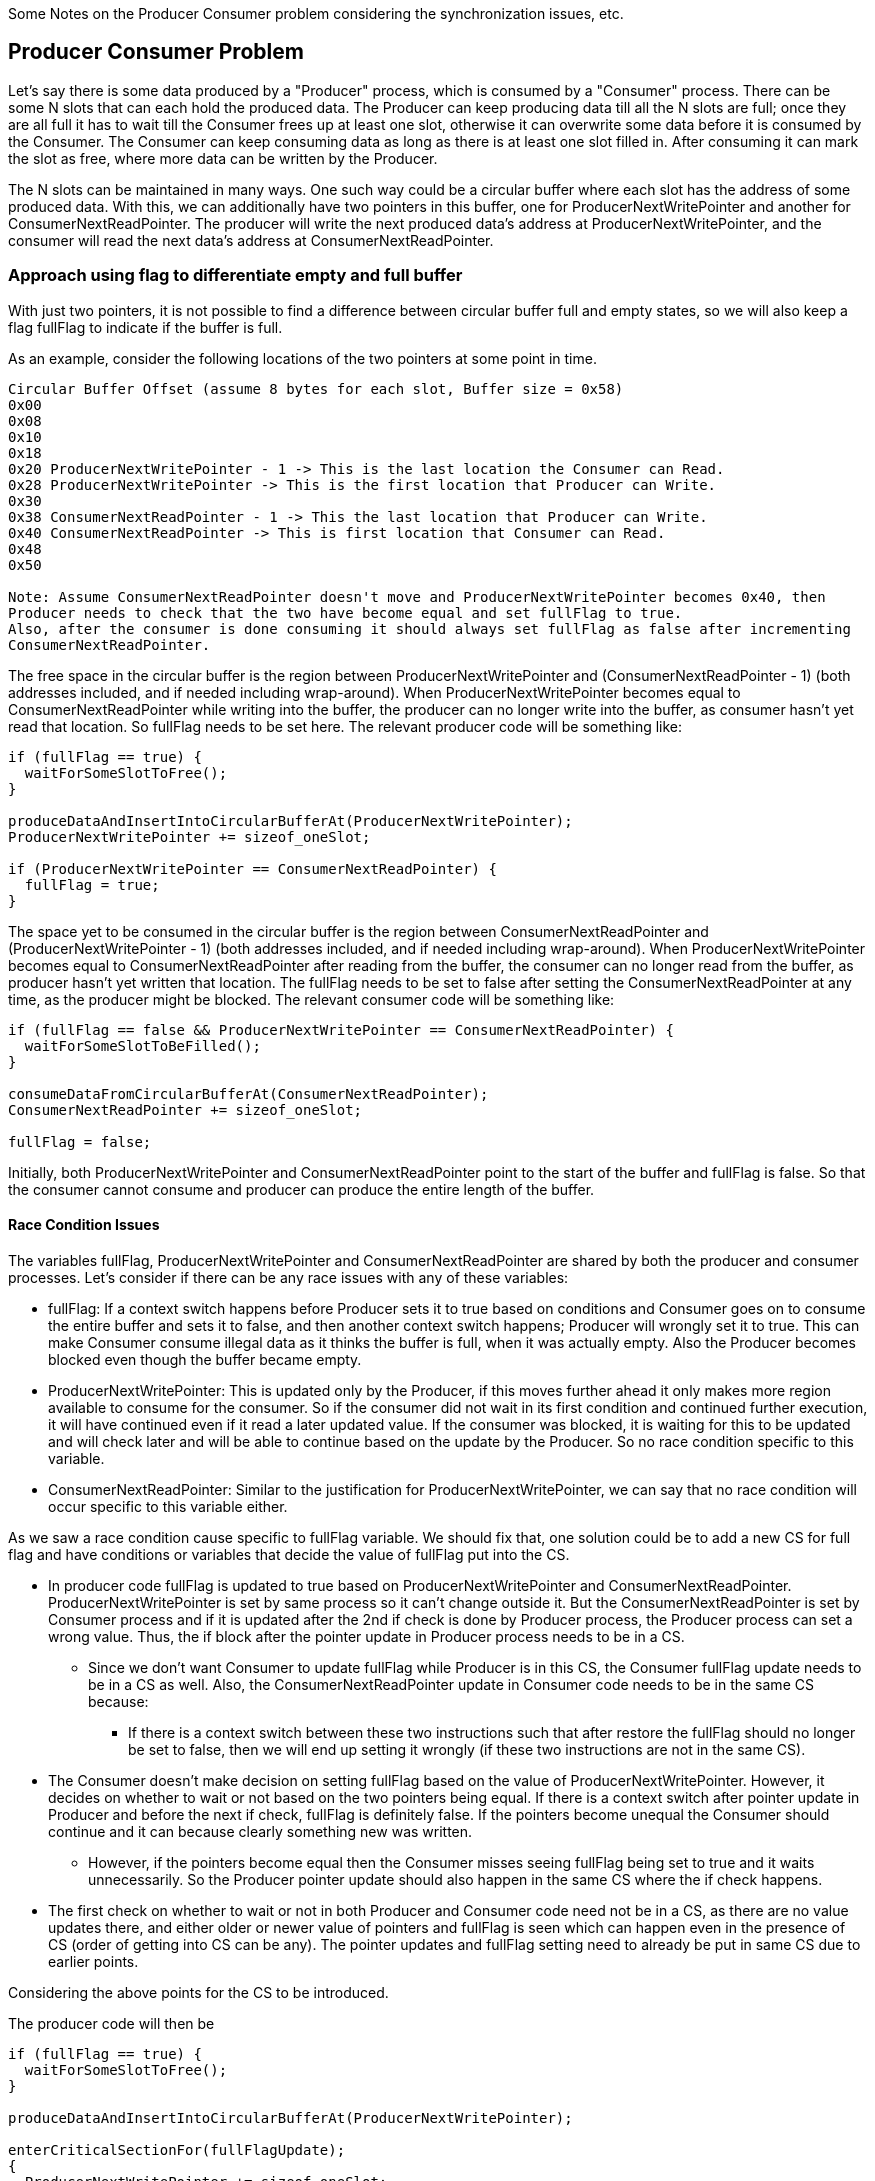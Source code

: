 Some Notes on the Producer Consumer problem considering the synchronization issues, etc.

== Producer Consumer Problem

Let's say there is some data produced by a "Producer" process, which is consumed by a "Consumer"
process. There can be some N slots that can each hold the produced data. The Producer can keep
producing data till all the N slots are full; once they are all full it has to wait till the
Consumer frees up at least one slot, otherwise it can overwrite some data before it is consumed by
the Consumer. The Consumer can keep consuming data as long as there is at least one slot filled in.
After consuming it can mark the slot as free, where more data can be written by the Producer.

The N slots can be maintained in many ways. One such way could be a circular buffer where each slot
has the address of some produced data. With this, we can additionally have two pointers in this
buffer, one for ProducerNextWritePointer and another for ConsumerNextReadPointer. The producer will
write the next produced data's address at ProducerNextWritePointer, and the consumer will read the
next data's address at ConsumerNextReadPointer.

=== Approach using flag to differentiate empty and full buffer

With just two pointers, it is not possible to find a difference between circular buffer full and
empty states, so we will also keep a flag fullFlag to indicate if the buffer is full.

.As an example, consider the following locations of the two pointers at some point in time.
----
Circular Buffer Offset (assume 8 bytes for each slot, Buffer size = 0x58)
0x00
0x08
0x10
0x18
0x20 ProducerNextWritePointer - 1 -> This is the last location the Consumer can Read.
0x28 ProducerNextWritePointer -> This is the first location that Producer can Write.
0x30
0x38 ConsumerNextReadPointer - 1 -> This the last location that Producer can Write.
0x40 ConsumerNextReadPointer -> This is first location that Consumer can Read.
0x48
0x50

Note: Assume ConsumerNextReadPointer doesn't move and ProducerNextWritePointer becomes 0x40, then
Producer needs to check that the two have become equal and set fullFlag to true.
Also, after the consumer is done consuming it should always set fullFlag as false after incrementing
ConsumerNextReadPointer.
----

The free space in the circular buffer is the region between ProducerNextWritePointer and
(ConsumerNextReadPointer - 1) (both addresses included, and if needed including wrap-around).
When ProducerNextWritePointer becomes equal to ConsumerNextReadPointer while writing into the
buffer, the producer can no longer write into the buffer, as consumer hasn't yet read that location.
So fullFlag needs to be set here. The relevant producer code will be something like:

----
if (fullFlag == true) {
  waitForSomeSlotToFree();
}

produceDataAndInsertIntoCircularBufferAt(ProducerNextWritePointer);
ProducerNextWritePointer += sizeof_oneSlot;

if (ProducerNextWritePointer == ConsumerNextReadPointer) {
  fullFlag = true;
}
----

The space yet to be consumed in the circular buffer is the region between ConsumerNextReadPointer
and (ProducerNextWritePointer - 1) (both addresses included, and if needed including wrap-around).
When ProducerNextWritePointer becomes equal to ConsumerNextReadPointer after reading from the
buffer, the consumer can no longer read from the buffer, as producer hasn't yet written that
location. The fullFlag needs to be set to false after setting the ConsumerNextReadPointer at any
time, as the producer might be blocked.
The relevant consumer code will be something like:

----
if (fullFlag == false && ProducerNextWritePointer == ConsumerNextReadPointer) {
  waitForSomeSlotToBeFilled();
}

consumeDataFromCircularBufferAt(ConsumerNextReadPointer);
ConsumerNextReadPointer += sizeof_oneSlot;

fullFlag = false;
----

Initially, both ProducerNextWritePointer and ConsumerNextReadPointer point to the start of the
buffer and fullFlag is false. So that the consumer cannot consume and producer can produce the
entire length of the buffer.

==== Race Condition Issues

The variables fullFlag, ProducerNextWritePointer and ConsumerNextReadPointer are shared by both the
producer and consumer processes. Let's consider if there can be any race issues with any of these
variables:

* fullFlag: If a context switch happens before Producer sets it to true based on conditions and
Consumer goes on to consume the entire buffer and sets it to false, and then another context switch
happens; Producer will wrongly set it to true. This can make Consumer consume illegal data as it
thinks the buffer is full, when it was actually empty. Also the Producer becomes blocked even though
the buffer became empty.
* ProducerNextWritePointer: This is updated only by the Producer, if this moves further ahead it
only makes more region available to consume for the consumer. So if the consumer did not wait in its
first condition and continued further execution, it will have continued even if it read a later
updated value. If the consumer was blocked, it is waiting for this to be updated and will check
later and will be able to continue based on the update by the Producer. So no race condition
specific to this variable.
* ConsumerNextReadPointer: Similar to the justification for ProducerNextWritePointer, we can say
that no race condition will occur specific to this variable either.

As we saw a race condition cause specific to fullFlag variable. We should fix that, one solution
could be to add a new CS for full flag and have conditions or variables that decide the value of
fullFlag put into the CS.

* In producer code fullFlag is updated to true based on ProducerNextWritePointer and
ConsumerNextReadPointer. ProducerNextWritePointer is set by same process so it can't change outside
it. But the ConsumerNextReadPointer is set by Consumer process and if it is updated after the 2nd if
check is done by Producer process, the Producer process can set a wrong value. Thus, the if block
after the pointer update in Producer process needs to be in a CS.
** Since we don't want Consumer to update fullFlag while Producer is in this CS, the Consumer
fullFlag update needs to be in a CS as well. Also, the ConsumerNextReadPointer update in Consumer
code needs to be in the same CS because:
*** If there is a context switch between these two instructions such that after restore the fullFlag
should no longer be set to false, then we will end up setting it wrongly (if these two instructions
are not in the same CS).
* The Consumer doesn't make decision on setting fullFlag based on the value of
ProducerNextWritePointer. However, it decides on whether to wait or not based on the two pointers
being equal. If there is a context switch after pointer update in Producer and before the next if
check, fullFlag is definitely false. If the pointers become unequal the Consumer should continue
and it can because clearly something new was written.
** However, if the pointers become equal then the Consumer misses seeing fullFlag being set to true
and it waits unnecessarily. So the Producer pointer update should also happen in the same CS where
the if check happens.
* The first check on whether to wait or not in both Producer and Consumer code need not be in a CS,
as there are no value updates there, and either older or newer value of pointers and fullFlag is
seen which can happen even in the presence of CS (order of getting into CS can be any). The pointer
updates and fullFlag setting need to already be put in same CS due to earlier points.

Considering the above points for the CS to be introduced.

.The producer code will then be
----
if (fullFlag == true) {
  waitForSomeSlotToFree();
}

produceDataAndInsertIntoCircularBufferAt(ProducerNextWritePointer);

enterCriticalSectionFor(fullFlagUpdate);
{
  ProducerNextWritePointer += sizeof_oneSlot;

  if (ProducerNextWritePointer == ConsumerNextReadPointer) {
    fullFlag = true;
  }
}
exitCriticalSectionFor(fullFlagUpdate);
----

.The consumer code will then be
----
if (fullFlag == false && ProducerNextWritePointer == ConsumerNextReadPointer) {
  waitForSomeSlotToBeFilled();
}

consumeDataFromCircularBufferAt(ConsumerNextReadPointer);

enterCriticalSectionFor(fullFlagUpdate);
{
  ConsumerNextReadPointer += sizeof_oneSlot;

  fullFlag = false;
}
exitCriticalSectionFor(fullFlagUpdate);
----

=== Approach wasting a slot to differentiate between buffer full and empty

There can also be an alternate implementation of circular buffer that doesn't use the fullFlag but
wastes a slot when the buffer is full. The producer code will make progress only if there are at
least two slots available to write, which will naturally waste a slot. But this makes the buffer
full and empty conditions non-identical, which gets rid of the need for the fullFlag.

The Buffer Empty condition is then (ProducerNextWritePointer == ConsumerNextReadPointer) and the
buffer full condition is then (ProducerNextWritePointer + 1 == ConsumerNextReadPointer).

.As an example, consider the following locations of the two pointers at some point in time.
----
Circular Buffer Offset (assume 8 bytes for each slot, Buffer size = 0x58)
0x00
0x08
0x10
0x18
0x20 ProducerNextWritePointer - 1 -> This is the last location the Consumer can Read.
0x28 ProducerNextWritePointer -> This is the first location that Producer can Write.
0x30 ConsumerNextReadPointer - 2 -> This the last location that Producer can Write.
0x38 WASTED SLOT to help differentiate between buffer empty and full.
0x40 ConsumerNextReadPointer -> This is first location that Consumer can Read.
0x48
0x50

Note: The Wasted Slot keeps moving and is simply the slot at (ConsumerNextReadPointer - 1)
----

The producer code with this approach will be something like:

----
if (ProducerNextWritePointer + 1 == ConsumerNextReadPointer) {
  waitForSomeSlotToFree();
}

produceDataAndInsertIntoCircularBufferAt(ProducerNextWritePointer);
ProducerNextWritePointer += sizeof_oneSlot;
----

The consumer code with this approach will be something like:

----
if (ProducerNextWritePointer == ConsumerNextReadPointer) {
  waitForSomeSlotToBeFilled();
}

consumeDataFromCircularBufferAt(ConsumerNextReadPointer);
ConsumerNextReadPointer += sizeof_oneSlot;
----

There is no variable that is written by both Producer and Consumer in this approach, and it is easy
to see that there are no race conditions here that need to be taken care of.

=== wait functions implementations

One other thing to consider is the implementation of waitForSomeSlotToFree() and
waitForSomeSlotToBeFilled().

==== With Busy Waiting

In a Busy Waiting solution we can simply replace the if block by a while with the same condition.
For example, in Waste One Slot approach, waitForSomeSlotToFree() and the if block it is in can be
replaced by simply:

----
while (ProducerNextWritePointer + 1 == ConsumerNextReadPointer);
----

So with busy waiting the producer and consumer code will be something like:

.Producer Code
----
while (ProducerNextWritePointer + 1 == ConsumerNextReadPointer);

produceDataAndInsertIntoCircularBufferAt(ProducerNextWritePointer);
ProducerNextWritePointer += sizeof_oneSlot;
----

.Consumer Code
----
while (ProducerNextWritePointer == ConsumerNextReadPointer);

consumeDataFromCircularBufferAt(ConsumerNextReadPointer);
ConsumerNextReadPointer += sizeof_oneSlot;
----

==== Without Busy Waiting

We can use counting semaphores to implement the non busy waiting solution for the producer consumer
problem.

* At start all N slots can be used by the producer, so we can let it wait on producerSema for
N times. So initial value of producerSema will be N.
** When all slots are full the sema value will become -1 and the process will go to sleep state.
** This sema value will never go < -1 as only Producer waits for it. Neither will this become >
N as Consumer will signal this no more than N times.
* At start no slots can be used by the consumer, so initial value of consumerSema will be 0.
** Everytime Producer signals consumerSema this value will increase. It will never become > N as the
Producer will itself go to sleep beyond making this N.
** It will never go < -1 as only Consumer waits for it.
* There is no need to access the pointer of the other process here.
** No slots need to be wasted, neither is a fullFlag needed as semaphore value keeps track of
whether the Producer or Consumer can continue.

The code sections will be something like:

.Init Code
----
initSemaWithValue(producerSema, N);
initSemaWithValue(consumerSema, 0);
----

.Producer Code
----
wait(producerSema);

produceDataAndInsertIntoCircularBufferAt(ProducerNextWritePointer);
ProducerNextWritePointer += sizeof_oneSlot;

signal(consumerSema);
----

.Consumer Code
----
wait(consumerSema);

consumeDataFromCircularBufferAt(ConsumerNextReadPointer);
ConsumerNextReadPointer += sizeof_oneSlot;

signal(producerSema);
----
